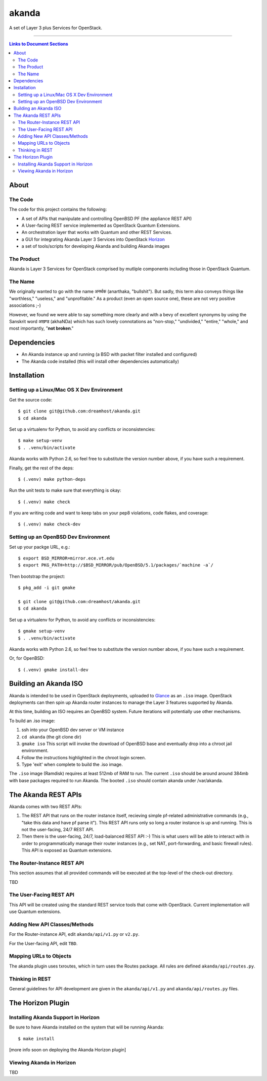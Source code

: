 ~~~~~~
akanda
~~~~~~

A set of Layer 3 plus Services for OpenStack.

----

.. contents:: **Links to Document Sections**
   :local:

About
=====


The Code
--------

The code for this project contains the following:

* A set of APIs that manipulate and controlling OpenBSD PF (the appliance REST API)

* A User-facing REST service implemented as OpenStack Quantum Extensions.

* An orchestration layer that works with Quantum and other REST Services.

* a GUI for integrating Akanda Layer 3 Services into OpenStack `Horizon`_

* a set of tools/scripts for developing Akanda and building Akanda images


The Product
-----------

Akanda is Layer 3 Services for OpenStack comprised by mutliple components including
those in OpenStack Quantum.


The Name
--------

We originally wanted to go with the name अनर्थक (anarthaka, "bullshit"). But
sadly, this term also conveys things like "worthless," "useless," and
"unprofitable." As a product (even an open source one), these are not very
positive associations ;-)

However, we found we were able to say something more clearly and with a bevy of
excellent synonyms by using the Sanskrit word अखण्ड (akhaNDa) which has such
lovely connotations as "non-stop," "undivided," "entire," "whole," and most
importantly, "**not broken**."


Dependencies
============

* An Akanda instance up and running (a BSD with packet filter installed and
  configured)

* The Akanda code installed (this will install other dependencies
  automatically)


Installation
============

Setting up a Linux/Mac OS X Dev Environment
-------------------------------------------

Get the source code::

  $ git clone git@github.com:dreamhost/akanda.git
  $ cd akanda

Set up a virtualenv for Python, to avoid any conflicts or inconsistencies::

  $ make setup-venv
  $ . .venv/bin/activate

Akanda works with Python 2.6, so feel free to substitute the version number
above, if you have such a requirement.

Finally, get the rest of the deps::

  $ (.venv) make python-deps

Run the unit tests to make sure that everything is okay::

  $ (.venv) make check

If you are writing code and want to keep tabs on your pep8 violations, code
flakes, and coverage::

  $ (.venv) make check-dev

Setting up an OpenBSD Dev Environment
-------------------------------------

Set up your packge URL, e.g.::

  $ export BSD_MIRROR=mirror.ece.vt.edu
  $ export PKG_PATH=http://$BSD_MIRROR/pub/OpenBSD/5.1/packages/`machine -a`/

Then bootstrap the project::

  $ pkg_add -i git gmake

  $ git clone git@github.com:dreamhost/akanda.git
  $ cd akanda

Set up a virtualenv for Python, to avoid any conflicts or inconsistencies::

  $ gmake setup-venv
  $ . .venv/bin/activate

Akanda works with Python 2.6, so feel free to substitute the version number
above, if you have such a requirement.

Or, for OpenBSD::

  $ (.venv) gmake install-dev


Building an Akanda ISO
======================

Akanda is intended to be used in OpenStack deployments, uploaded to `Glance`_
as an ``.iso`` image. OpenStack deployments can then spin up Akanda router
instances to manage the Layer 3 features supported by Akanda.

At this time, building an ISO requires an OpenBSD system. Future iterations
will potentially use other mechanisms.

To build an .iso image:

#. ssh into your OpenBSD dev server or VM instance

#. ``cd akanda`` (the git clone dir)

#. ``gmake iso`` This script will invoke the download of OpenBSD base and
   eventually drop into a chroot jail environment.

#. Follow the instructions highlighted in the chroot login screen.

#. Type 'exit' when complete to build the .iso image.

The ``.iso`` image (Ramdisk) requires at least 512mb of RAM to run. The current
``.iso`` should be around around 384mb with base packages required to run
Akanda.  The booted ``.iso`` should contain akanda under /var/akanda.

The Akanda REST APIs
====================

Akanda comes with two REST APIs:

#. The REST API that runs on the router instance itself, recieving simple
   pf-related administrative commands (e.g., "take this data and have pf parse
   it"). This REST API runs only so long a router instance is up and running.
   This is not the user-facing, 24/7 REST API.

#. Then there is the user-facing, 24/7, load-balanced REST API :-) This is what
   users will be able to interact with in order to programmatically manage
   their router instances (e.g., set NAT, port-forwarding, and basic firewall
   rules). This API is exposed as Quantum extensions.

The Router-Instance REST API
----------------------------

This section assumes that all provided commands will be executed at the
top-level of the check-out directory.

TBD

The User-Facing REST API
------------------------

This API will be created using the standard REST service tools that come with
OpenStack. Current implementation will use Quantum extensions.

Adding New API Classes/Methods
------------------------------

For the Router-instance API, edit ``akanda/api/v1.py`` or ``v2.py``.

For the User-facing API, edit ``TBD``.


Mapping URLs to Objects
-----------------------

The akanda plugin uses txroutes, which in turn uses the Routes package. All
rules are defined ``akanda/api/routes.py``.


Thinking in REST
----------------

General guidelines for API development are given in the
``akanda/api/v1.py`` and ``akanda/api/routes.py`` files.


The Horizon Plugin
==================

Installing Akanda Support in Horizon
------------------------------------

Be sure to have Akanda installed on the system that will be running Akanda::

  $ make install

[more info soon on deploying the Akanda Horizon plugin]

Viewing Akanda in Horizon
-------------------------

TBD

.. Links/References
.. _OpenStack: http://www.openstack.org/
.. _Horizon: http://docs.openstack.org/developer/horizon/
.. _PF: http://www.openbsd.org/faq/pf/
.. _Glance: http://docs.openstack.org/developer/glance/
